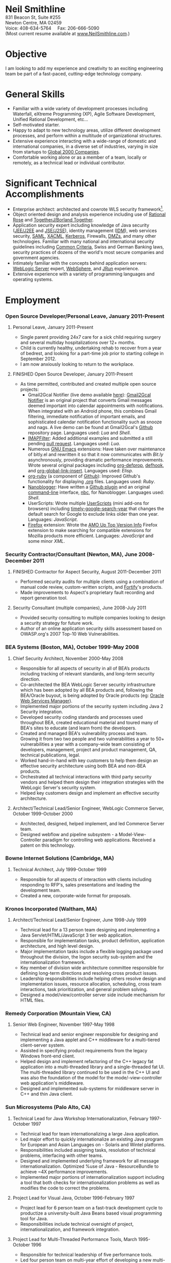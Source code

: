 #+OPTIONS:      toc:nil num:nil todo:nil
#+TITLE:        
#+OPTIONS:      post:nil 

#+STYLE: <style type="text/css"/> H2 { margin-bottom: -12px; } .outline-4 { margin-left: 20px; } .outline-3 { margin-left: 20px; } .outline-3 H3 { border-bottom: 1px solid black; margin: 10px 0px 2px 0px;} H4 { margin: 2px 0px -15px 0px;} UL { padding-left: 20px; } outline-text-4 { margin-left: 25px; } div#outline-container-4-1 { margin-top: 20px; }</style>

#+BEGIN_CENTER
#+HTML: <span style="text-align: center; font-weight: bold; font-size: 200%">Neil Smithline</span>
#+HTML: <br/> 
#+HTML: 831 Beacon St, Suite #255<br/>
#+HTML: Newton Centre, MA 02459<br/>
#+HTML: Voice: 408-634-5764&nbsp;&nbsp;&nbsp;&nbsp;&nbsp;Fax: 206-666-5090
#+HTML: <br/>
#+HTML: (Most current resume available at <a href="http://www.neilsmithline.com" title="My Homepage" target="_blank">www.NeilSmithline.com</a>.)<br/>
#+HTML: <a href="mailto:jobs@neilsmithline.com" title="Contact me via email."><img style="border:0; margin:0; padding:0;" src="http://www.neilsmithline.com/uploads/images/jobs@neilsmithline.com.png" alt="jobs at my homepage domain (ie: 'NeilSmithline.com')"/></a>
#+END_CENTER

* Objective
I am looking to add my experience and creativity to an exciting engineering team be part of a fast-paced, cutting-edge technology company.

* General Skills 
- Familiar with a wide variety of development processes including Waterfall, eXtreme Programming (XP), Agile Software Development, Unified Rational Development, etc...
- Self-motivated starter.
- Happy to adapt to new technology areas, utilize different development processes, and perform within a multitude of organizational structures.
- Extensive experience interacting with a wide-range of domestic and international companies, in a diverse set of industries, varying in size from startups to [[http://www.forbes.com/global2000/list/][Global 2000 Companies]].
- Comfortable working alone or as a member of a team, locally or remotely, as a technical lead or individual contributor.

* Significant Technical Accomplishments
- Enterprise architect: architected and cowrote WLS security framework[1].
- Object oriented design and analysis experience including use of [[http://en.wikipedia.org/wiki/Rational_rose][Rational Rose]] and [[http://en.wikipedia.org/wiki/Borland_Together][TogetherJ/Borland Together]].
- Application security expert including knowledge of Java security ([[http://en.wikipedia.org/wiki/J2ee][JEE/J2EE]] and [[http://en.wikipedia.org/wiki/J2ee][JSE/J2SE]]), identity management ([[http://en.wikipedia.org/wiki/Idm][IDM]]), web services security, [[http://en.wikipedia.org/wiki/SAML][SAML]], [[http://en.wikipedia.org/wiki/XACML][XACML]], [[http://en.wikipedia.org/wiki/Kerberos_(protocol)][Kerberos]], Firewalls, [[http://en.wikipedia.org/wiki/DMZ_(computing)][DMZs]], and many other technologies. Familiar with many national and international security guidelines including [[http://en.wikipedia.org/wiki/Common_criteria][Common Criteria]], Swiss and German Banking laws, security practices of dozens of the world's most secure companies and government agencies.
- Intimately familiar with the concepts behind application servers: [[http://en.wikipedia.org/wiki/Oracle_WebLogic_Server][WebLogic Server]] expert, [[http://en.wikipedia.org/wiki/Websphere][WebSphere]], and [[http://en.wikipedia.org/wiki/Jrun][JRun]] experience.
- Extensive experience with a variety of programming languages and operating systems. 

* Employment
*** Open Source Developer/Personal Leave, January 2011-Present
**** Personal Leave, January 2011-Present
- Single parent providing 24x7 care for a sick child requiring surgery and several multiday hospitalizations over 12+ months.
- Child is currently healthy, undertaking rehab to recover from a year of bedrest, and looking for a part-time job prior to starting college in September 2012.
- I am now  anxiously looking to return to the workplace.

**** FINISHED Open Source Developer, January 2011-Present
:PROPERTIES:
:ID: 5E94F0AE-CC44-4B35-95B9-61611DDB2E48
:END:
- As time permitted, contributed and created multiple open source projects:
  - Gmail2Gcal Notifier (live demo available [[http://bit.ly/JkCqW9][here]]): [[http://bit.ly/JkCqW9][Gmail2Gcal Notifier]] is an original project that converts Gmail messages deemed important into calendar appointments with notifications. When integrated with an Android phone, this combines Gmail filtering, immediate notification of important emails, and sophisticated calendar notification functionality  such as snooze and nags. A live demo can be found at Gmail2Gcal's [[http://bit.ly/JkCqW9][Github]] repository page. Languages used: /Lua/ and /Shell/.
  - [[http://bit.ly/J7N024][IMAPFilter]]: Added additional examples and submitted a still pending [[http://bit.ly/JiAg7t][pull request]]. Languages used: /Lua/.
  - Numerous [[http://bit.ly/J3ouNd][GNU Emacs]] extensions: Have taken over maintenance of bitly.el and rewritten it so that it now communicates with [[Bit.ly]] asynchronously, providing dramatic performance improvements. Wrote several original packages including [[http://bit.ly/JktDTW][org-defprop]], [[http://bit.ly/JktS1q][defhook]], and [[http://bit.ly/Jku3d3][org-global-link-insert]]. Languages used: /Elisp/.
  - [[http://bit.ly/Jks8Fr][org-ruby]] (a component of [[http://bit.ly/JkshbU][Github]]): Improved Github's functionality for displaying [[http://bit.ly/zhYdcB][.org]] files. Languages used: /Ruby/.
  - [[http://bit.ly/wq2Ien][Nanoblogger]]: Have written a [[http://bit.ly/JkAz3C][Github plugin]] and an original [[http://bit.ly/xOIkfJ][command-line]] interface, [[http://bit.ly/JkBm4v][nbc]], for Nanoblogger. Languages used: /Shell/.
  - UserScripts: Wrote multiple [[http://bit.ly/Jkxy3f][UserScripts]] (mini add-ons for browsers) including [[http://bit.ly/JkwJHB][timely-google-search-year]] that changes the default search for Google to exclude links older than one year. Languages: /JavaScript/.
  - [[http://bit.ly/HJCSM7][Firefox]] extension: Wrote the [[http://bit.ly/HNR3jj][AMO Up Top Version Info]] Firefox extension to make searching for compatible extensions for Mozilla products more efficient. Languages: /JavaScript/ and some minor /XML/.

*** Security Contractor/Consultant (Newton, MA), June 2008-December 2011
**** FINISHED Contractor for Aspect Security, August 2011-December 2011
:PROPERTIES:
:ID: E6D72E9D-A205-462B-BBBE-DB8A81456410
:END:
- Performed security audits for multiple clients using a combination of manual code review, custom-written scripts, and [[http://bit.ly/Kq5BrJ][Fortify]]'s products.
- Made improvements to Aspect's proprietary fault recording and report generation tool.  

**** Security Consultant (multiple companies), June 2008-July 2011
- Provided security consulting to multiple companies looking to design a security strategy for future work.
- Author of an online application security skills assessment based on OWASP.org's 2007 Top-10 Web Vulnerabilities.

*** BEA Systems (Boston, MA), October 1999-May 2008 
***** Chief Security Architect, November 2000-May 2008
- Responsible for all aspects of security in all of BEA’s products including tracking of relevant standards, and long-term security direction.
- Co-architected the BEA WebLogic Server security infrastructure which has been adopted by all BEA products and, following the BEA/Oracle buyout, is being adopted by Oracle products (eg: [[http://docs.oracle.com/cd/E21764_01/web.1111/b32511/intro_ws.htm#autoId0][Oracle Web Services Manager]]).
- Implemented major portions of the security system including Java 2 Security integration.
- Developed security coding standards and processes used throughout BEA, created educational material and toured many of BEA's sites to educate (and learn from) the developers.
- Created and managed BEA's vulnerability process and team. Growing it from two two people and two vulnerabilities a year to 50+ vulnerabilities a year with a company-wide team consisting of developers, management, project and product management, QA, technical publications, legal.
- Worked hand-in-hand with key customers to help them design an effective security architecture using both BEA and non-BEA products.
- Orchestrated all technical interactions with third party security vendors and helped them design their integration strategies with the WebLogic Server's security system.
- Helped key customers design and implement an effective security architecture.

**** Architect/Technical Lead/Senior Engineer, WebLogic Commerce Server, October 1999-October 2000 
- Architected, designed, helped implement, and led Commerce Server team.
- Designed webflow and pipeline subsystem - a Model-View-Controller paradigm for controlling web applications. Received a patent on this technology.

*** Bowne Internet Solutions (Cambridge, MA)
**** Technical Architect, July 1999-October 1999
- Responsible for all aspects of interaction with clients including responding to RFP's, sales presentations and leading the development team.
- Created a new, corporate-wide format for proposals.

*** Kronos Incorporated (Waltham, MA)
**** Architect/Technical Lead/Senior Engineer, June 1998-July 1999
- Technical lead for a 13 person team designing and implementing a Java Servlet/HTML/JavaScript 3 tier web application.
- Responsible for implementation tasks, product definition, application architecture, and high level design.
- Major implementation tasks include a flexible logging package used throughout the division, the logon security sub-system and the internationalization framework.
- Key member of division wide architecture committee responsible for defining long-term directions and resolving cross product issues.
- Leadership responsibilities include helping others resolve design and implementation issues, resource allocation, scheduling, cross team interactions, task prioritization, and general problem solving.
- Designed a model/view/controller server side include mechanism for HTML files.

*** Remedy Corporation (Mountain View, CA)
**** Senior Web Engineer, November 1997-May 1998
- Technical lead and senior engineer responsible for designing and implementing a Java applet and C++ middleware for a multi-tiered client-server system.
- Assisted in specifying product requirements from the legacy Windows front-end client.
- Helped design and implement refactoring of the C++ legacy fat application into a multi-threaded library and a single-threaded fat UI. The multi-threaded library continued to be used in the C++ UI and was also the foundation of the model for the mode/-view-controller web application's middleware.
- Designed and implemented sub-systems for middleware server in C++ and thin Java client.

*** Sun Microsystems (Palo Alto, CA)
**** Technical Lead for Java Workshop Internationalization, February 1997-October 1997
- Technical lead for team internationalizing a large Java application.
- Led major effort to quickly internationalize an existing Java program for European and Asian Languages on - Solaris and Wintel platforms.
- Responsibilities included assigning tasks, resolution of technical problems, interfacing with other teams.
- Designed and implemented underlying framework for all message internationalization. Optimized %use of Java - ResourceBundle to achieve ~4X performance improvements.
- Implemented major portions of internationalization support including a tool that both checks for internationalization problems as well as modifies the code to correct the problems.

**** Project Lead for Visual Java, October 1996-February 1997
- Project lead for 6 person team on a fast-track development cycle to productize a university-built Java Beans based visual programming tool for Java.
- Responsibilities include technical oversight of project, internationalization, and framework integration.

**** Project Lead for Multi-Threaded Performance Tools, March 1995-October 1996
- Responsible for technical leadership of five performance tools.
- Led four person team on multi-year effort of developing a new multi-threaded performance tool.
- Responsibilities included scheduling, project definition, design, interface reviews, C++ implementation, testing, and documentation.

**** Incremental Linker Engineer, January 1994-February 1995
- Part of two person team working on incremental linker.
- Responsibilities included all aspects of development including designing, implementing, debugging, test writing, test suite maintenance, and scheduling.

**** DBX Engineer, July 1991-December 1993
- Chief designer and implementer of C++ support for DBX.
- Had leadership and supervision responsibilities over other engineers working on C++ support.
- Provided general support for all aspects of DBX.

*** Kodak Research Laboratories, Eastman Kodak (Rochester, NY)
**** Imaging Software Engineer Contractor, January 1991-June 1991
- Member of a three member lab responsible for prototyping Kodak photoCD software.
- Implemented a 24-bit color GUI application for displaying photoCDs.

*** Computer Science Department, University of Rochester
**** Research and Teaching Assistant, June 1986-December 1990
- Implemented a parallel debugger for the Chrysalis parallel operating system.
- Assisted in the implementation of the Psyche Multiprocessor Operating System and an X-window based visual debugging tool.

*** Computer Science Department, University of Buffalo
**** Laboratory Assistant, September 1985-May 1986, September 1986-May 1986
- Responsibilities included Unix system administration, training of new assistants and application programming.
- Designed and implemented a Modula-2 runtime library used by students and faculty.

*** Grumman Aerospace Systems
**** Summer Intern, June 1986-August 1986
- Designed and implemented a document development system reducing duplication of data by providing automated cross-referencing during the creation of MIL-STD-2167 documents  
** Publications, Patents, Presentations, and Open Source Contributions
**** Publications
- Contributor to OWASP.org's “2010 Top Ten Web Vulnerabilities”.
- Member JSR-196: Java Authentication Service Provider Interface for Containers.
- Member JSR-115: Java Authorization Contract for Containers
- Participated in JSR-149: Work Area Service for J2EE, and JCA.
- Contributor to OWASP.org's “2007 Top Ten Web Vulnerabilities”.
- CIO Online Article: “Confidential Data: You're Giving Away Your Corporate Secrets!”, 6/2008
- CSOOnline Article: “Attack Dangers Posed by 'Innocent' Files” 
- Peer-reviewed "Implementation Issues for the Psyche Multiprocessor Operating System"; appearing in Computing Systems 3, 1989

**** Presentations
- Designated /must see/ presentation by JavaOne staff: “Writing Secure Web Applications”, 2005 JavaOne. 
- "How to Secure a Web Application", WebLogic Developer's Journal October 2003.
- “Writing Secure Web Applications”, BEAWorld 2005.
- “WebLogic Server 9.0 Security Features”, BEAWorld 2005.
- "So You Want to Write a Security Provider - Now What?", BEA eWorld 2004.
- "Configuring and Administering WebLogic Security", BEA eWorld 2003.
- "Using the New WebLogic Security Architecture", BEA eWorld 2002.
- Numerous internal and customer training presentations.

**** Patents
- US Patent #7,979,891: [[http://1.usa.gov/7979891][Method and System for Securing Execution of Untrusted Applications]], July 2011
   This patent, in combination with 7,814,556 defines a model for enforcing [[http://en.wikipedia.org/wiki/J2ee][J2EE]] (a.k.a: JEE) application security via [[http://en.wikipedia.org/wiki/Sandbox_(computer_security)][sandboxing]] within a single process address space.
- US Patent #7,814,556: [[http://1.usa.gov/7814556][System and Method for Protecting APIs from Untrusted or Less Trusted Applications]], October 2010
   See patent 7,979,891. 
- US Patent #7,610,813: [[http://1.usa.gov/7610613][Servlet Authentication Filters]], October 2009
  An extension of [[http://en.wikipedia.org/wiki/J2ee][J2EE]] (a.k.a: JEE) [[http://en.wikipedia.org/wiki/Java_Servlet][Servlets]] that provides an integrated and pluggable model for authentication for Servlets. [[http://jcp.org/en/jsr/detail?id=196][JSR-196]] extended J2EE via adopting, extending, and standardizing the concepts introduced in this patent.
- US Patent #7,487,207: [[http://1.usa.gov/7487207][System and method for determining the functionality of a software application based on nodes within the software application and transitions between the nodes]], February 2009
  Defines a [[http://en.wikipedia.org/wiki/Model–view–controller][model-view-controller]] (MVC) model for implementing web applications. [[http://en.wikipedia.org/wiki/Apache_Struts][Apache Struts]] is based on the ideas defined in this patent.
- US Patent #7,051,069: [[http://1.usa.gov/7051069][System for managing logical process flow in an online environment]], May 2006
  Earlier version of 7,487,207 above.
- US Patent application pending #20,060,031,855: [[http://bit.ly/20060031855][System and Method for Runtime Interface Versioning]], February 2006
  The concepts embodied in this patent application have been used to ensure backwards compatibility for WebLogic Server's Security [[http://en.wikipedia.org/wiki/Service_Provider_Interface][SPI]]s. The implementation of this patent allows the server to continue to add new functionality to the SPIs while maintaining forwards compatibility for security all providers written since 2002. [[http://docs.oracle.com/cd/E24329_01/apirefs.1211/e24391/weblogic/security/spi/package-summary.html][Current security SPI classes]] ending with "V2" are using this mechanism.
- US Patent #5,787,447: [[http://1.usa.gov/5787447][Memory allocation maintaining ordering across multiple heaps]], July 1998
  A memory allocation algorithm that supported incremental modification of [[http://en.wikipedia.org/wiki/Executable_and_Linkable_Format][ELF executables]], while maintaining the ordering required by ELF as well as existing [[http://en.wikipedia.org/wiki/Solaris_(operating_system)][Solaris]] tools (eg: [[http://en.wikipedia.org/wiki/Dbx_(debugger)][dbx]]) without requiring restarting of the application or the tools.

** Open Source Contributions
- “Contrib” UI interface plus API modifications for TKMan.
- Emacs-style file completion for PDKSH.
- GNU Emacs ILISP-mode modifications.
- Numerous bug-fixes and suggestions.
- More recent open source contributions documented [[*Open%20Source%20Developer/Personal%20Leave,%20January%202011-Present][above]].
 
* Education
- Ph.D. all but dissertation, Computer Science, September 1986-1990; University of Rochester.
- M.S., Computer Science, May 1989; University of Rochester.
- B.S. with honors, Computer Science, May 1987; University of Buffalo
- University of Buffalo's President's List (4.0/4.0 GPA), Fall 1984 and Spring 1985
- University of Buffalo's Dean's List (3.6/4.0 GPA), Fall 1986 and Fall 1987
- New York State Regent's Scholarship Fall 1983
- National Merit Letter of Commendation Spring 1982

* Footnotes
[1] Architected [[http://bit.ly/AF3TMb][WebLogic Server security framework]]. January 2012 marks the 11^th year that it will be the foundation of security for [[http://bit.ly/z23Zss ][BEA's WebLogic Server]] (now [[http://bit.ly/AF3TMb) ][Oracle's Fusion Middleware]]) and other [[http://en.wikipedia.org/wiki/Middleware][middleware]] products.



# LocalWords:  OfflineImap Contrib
